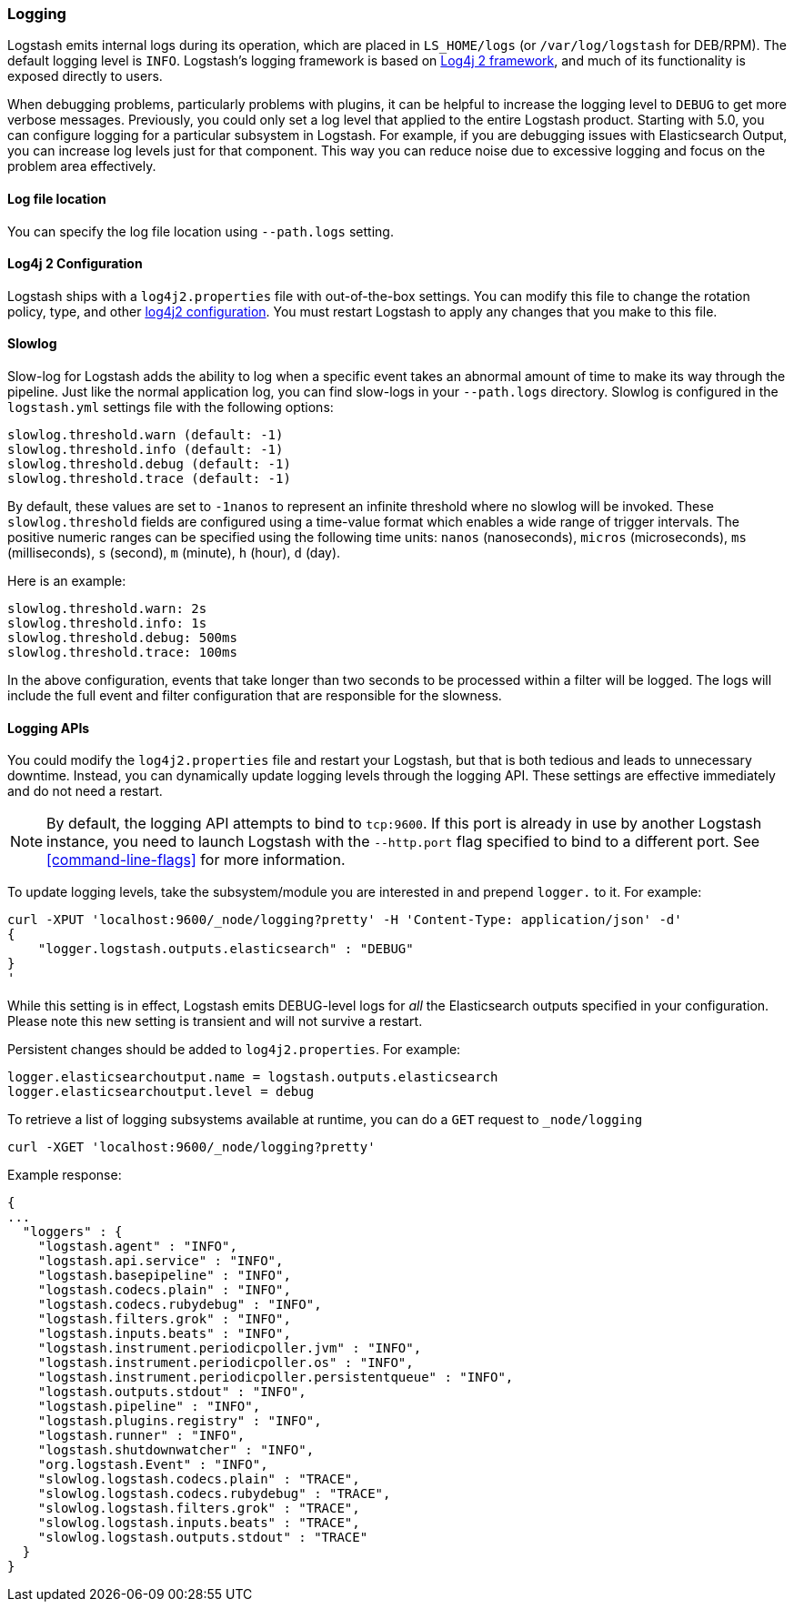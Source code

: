 [[logging]]
=== Logging

Logstash emits internal logs during its operation, which are placed in `LS_HOME/logs` (or `/var/log/logstash` for
DEB/RPM). The default logging level is `INFO`. Logstash's logging framework is based on
http://logging.apache.org/log4j/2.x/[Log4j 2 framework], and much of its functionality is exposed directly to users.

When debugging problems, particularly problems with plugins, it can be helpful to increase the logging level to `DEBUG`
to get more verbose messages. Previously, you could only set a log level that applied to the entire Logstash product.
Starting with 5.0, you can configure logging for a particular subsystem in Logstash. For example, if you are
debugging issues with Elasticsearch Output, you can increase log levels just for that component. This way
you can reduce noise due to excessive logging and focus on the problem area effectively.

==== Log file location

You can specify the log file location using `--path.logs` setting.

[[log4j2]]
==== Log4j 2 Configuration

Logstash ships with a `log4j2.properties` file with out-of-the-box settings. You can modify this file to change the
rotation policy, type, and other https://logging.apache.org/log4j/2.x/manual/configuration.html#Loggers[log4j2 configuration].
You must restart Logstash to apply any changes that you make to this file.

==== Slowlog

Slow-log for Logstash adds the ability to log when a specific event takes an abnormal amount of time to make its way
through the pipeline. Just like the normal application log, you can find slow-logs in your `--path.logs` directory.
Slowlog is configured in the `logstash.yml` settings file with the following options:

[source,yaml]
------------------------------
slowlog.threshold.warn (default: -1)
slowlog.threshold.info (default: -1)
slowlog.threshold.debug (default: -1)
slowlog.threshold.trace (default: -1)
------------------------------

By default, these values are set to `-1nanos` to represent an infinite threshold where no slowlog will be invoked. These `slowlog.threshold`
fields are configured using a time-value format which enables a wide range of trigger intervals. The positive numeric ranges
can be specified using the following time units: `nanos` (nanoseconds), `micros` (microseconds), `ms` (milliseconds), `s` (second), `m` (minute),
`h` (hour), `d` (day).

Here is an example:

[source,yaml]
------------------------------
slowlog.threshold.warn: 2s
slowlog.threshold.info: 1s
slowlog.threshold.debug: 500ms
slowlog.threshold.trace: 100ms
------------------------------

In the above configuration, events that take longer than two seconds to be processed within a filter will be logged.
The logs will include the full event and filter configuration that are responsible for the slowness.

==== Logging APIs

You could modify the `log4j2.properties` file and restart your Logstash, but that is both tedious and leads to unnecessary
downtime. Instead, you can dynamically update logging levels through the logging API. These settings are effective
immediately and do not need a restart.

NOTE: By default, the logging API attempts to bind to `tcp:9600`. If this port is already in use by another Logstash
instance, you need to launch Logstash with the `--http.port` flag specified to bind to a different port. See
<<command-line-flags>> for more information.

To update logging levels, take the subsystem/module you are interested in and prepend
`logger.` to it. For example:

[source,js]
--------------------------------------------------
curl -XPUT 'localhost:9600/_node/logging?pretty' -H 'Content-Type: application/json' -d'
{
    "logger.logstash.outputs.elasticsearch" : "DEBUG"
}
'
--------------------------------------------------

While this setting is in effect, Logstash emits DEBUG-level logs for __all__ the Elasticsearch outputs
specified in your configuration. Please note this new setting is transient and will not survive a restart.

Persistent changes should be added to `log4j2.properties`. For example:

[source,yaml]
--------------------------------------------------
logger.elasticsearchoutput.name = logstash.outputs.elasticsearch
logger.elasticsearchoutput.level = debug
--------------------------------------------------

To retrieve a list of logging subsystems available at runtime, you can do a `GET` request to `_node/logging`

[source,js]
--------------------------------------------------
curl -XGET 'localhost:9600/_node/logging?pretty'
--------------------------------------------------

Example response:

["source","js"]
--------------------------------------------------
{
...
  "loggers" : {
    "logstash.agent" : "INFO",
    "logstash.api.service" : "INFO",
    "logstash.basepipeline" : "INFO",
    "logstash.codecs.plain" : "INFO",
    "logstash.codecs.rubydebug" : "INFO",
    "logstash.filters.grok" : "INFO",
    "logstash.inputs.beats" : "INFO",
    "logstash.instrument.periodicpoller.jvm" : "INFO",
    "logstash.instrument.periodicpoller.os" : "INFO",
    "logstash.instrument.periodicpoller.persistentqueue" : "INFO",
    "logstash.outputs.stdout" : "INFO",
    "logstash.pipeline" : "INFO",
    "logstash.plugins.registry" : "INFO",
    "logstash.runner" : "INFO",
    "logstash.shutdownwatcher" : "INFO",
    "org.logstash.Event" : "INFO",
    "slowlog.logstash.codecs.plain" : "TRACE",
    "slowlog.logstash.codecs.rubydebug" : "TRACE",
    "slowlog.logstash.filters.grok" : "TRACE",
    "slowlog.logstash.inputs.beats" : "TRACE",
    "slowlog.logstash.outputs.stdout" : "TRACE"
  }
}
--------------------------------------------------
